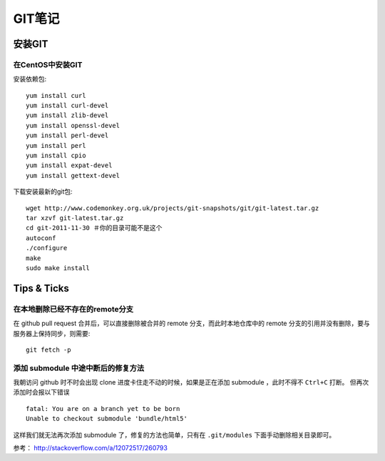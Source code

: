 GIT笔记
==================

安装GIT
-----------

在CentOS中安装GIT
~~~~~~~~~~~~~~~~~~~~

安装依赖包::

    yum install curl
    yum install curl-devel
    yum install zlib-devel
    yum install openssl-devel
    yum install perl-devel
    yum install perl
    yum install cpio
    yum install expat-devel
    yum install gettext-devel

下载安装最新的git包::

    wget http://www.codemonkey.org.uk/projects/git-snapshots/git/git-latest.tar.gz
    tar xzvf git-latest.tar.gz
    cd git-2011-11-30 ＃你的目录可能不是这个
    autoconf
    ./configure
    make
    sudo make install

Tips & Ticks
------------

在本地删除已经不存在的remote分支
~~~~~~~~~~~~~~~~~~~~~~~~~~~~~~~~~~~

在 github pull request 合并后，可以直接删除被合并的 remote 分支，而此时本地仓库中的 remote 分支的引用并没有删除，要与服务器上保持同步，则需要::

    git fetch -p

添加 submodule 中途中断后的修复方法
~~~~~~~~~~~~~~~~~~~~~~~~~~~~~~~~~~~

我朝访问 github 时不时会出现 clone 进度卡住走不动的时候，如果是正在添加 submodule ，此时不得不 ``Ctrl+C`` 打断。
但再次添加时会报以下错误 ::

    fatal: You are on a branch yet to be born
    Unable to checkout submodule 'bundle/html5'

这样我们就无法再次添加 submodule 了，修复的方法也简单，只有在 ``.git/modules`` 下面手动删除相关目录即可。

参考： http://stackoverflow.com/a/12072517/260793
